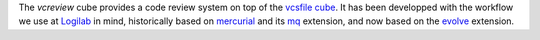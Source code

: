 The `vcreview` cube provides a code review system on top of the
`vcsfile cube`_. It has been developped with the workflow we use at
Logilab_ in mind, historically based on `mercurial`_ and its `mq`_
extension, and now based on the `evolve`_ extension.


.. _`vcsfile cube`: http://www.cubicweb.org/project/cubicweb-vcsfile
.. _`mercurial`: http://mercurial.selenic.com
.. _`mq`: http://mercurial.selenic.com/wiki/MqExtension
.. _Logilab: http://www.logilab.fr
.. _`evolve`: http://mercurial.selenic.com/wiki/EvolveExtension

